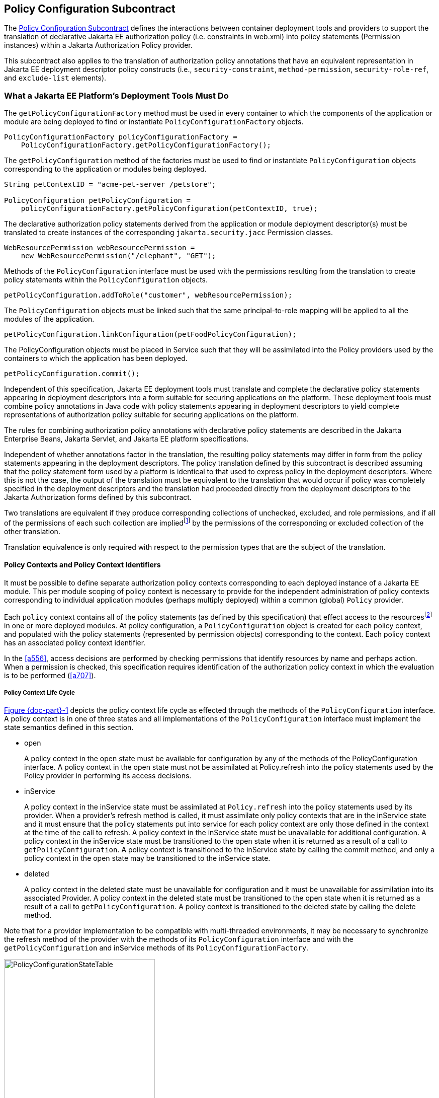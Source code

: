 [[a232]]
== Policy Configuration Subcontract

The <<a232>> defines the interactions between container deployment tools and providers to support the translation 
of declarative Jakarta EE authorization policy (i.e. constraints in web.xml) into policy statements 
(Permission instances) within a Jakarta Authorization Policy provider.

This subcontract also applies to the translation of authorization policy annotations that have an equivalent
representation in Jakarta EE deployment descriptor policy constructs (i.e., `security-constraint`, `method-permission`,
 `security-role-ref`, and `exclude-list` elements).

[[a235]]
=== What a Jakarta EE Platform’s Deployment Tools Must Do

The `getPolicyConfigurationFactory` method must be used in every container to which the components of the application 
or module are being deployed to find or instantiate `PolicyConfigurationFactory` objects.

[source,java]
----
PolicyConfigurationFactory policyConfigurationFactory =
    PolicyConfigurationFactory.getPolicyConfigurationFactory();
----

The `getPolicyConfiguration` method of the factories must be used to find or instantiate `PolicyConfiguration`
objects corresponding to the application or modules being deployed.

[source,java]
----
String petContextID = "acme-pet-server /petstore";

PolicyConfiguration petPolicyConfiguration =
    policyConfigurationFactory.getPolicyConfiguration(petContextID, true);
----

The declarative authorization policy statements derived from the application or module deployment
descriptor(s) must be translated to create instances of the corresponding `jakarta.security.jacc` Permission classes.

[source,java]
----
WebResourcePermission webResourcePermission =
    new WebResourcePermission("/elephant", "GET");
----

Methods of the `PolicyConfiguration` interface must be used with the permissions resulting from the
translation to create policy statements within the `PolicyConfiguration` objects.

[source,java]
----
petPolicyConfiguration.addToRole("customer", webResourcePermission);
----

The `PolicyConfiguration` objects must be linked such that the same principal-to-role mapping will be applied to
all the modules of the application.

[source,java]
----
petPolicyConfiguration.linkConfiguration(petFoodPolicyConfiguration);
----

The PolicyConfiguration objects must be placed in Service such that they will be assimilated into the Policy
providers used by the containers to which the application has been deployed.

[source,java]
----
petPolicyConfiguration.commit();
----


Independent of this specification, Jakarta EE deployment tools must translate and complete the declarative policy
statements appearing in deployment descriptors into a form suitable for securing applications on the platform. These
deployment tools must combine policy annotations in Java code with policy statements appearing in deployment 
descriptors to yield complete representations of authorization policy suitable for securing
applications on the platform. 

The rules for combining authorization policy annotations with declarative policy statements are described in
the Jakarta Enterprise Beans, Jakarta Servlet, and Jakarta EE platform specifications. 

Independent of whether annotations factor in the translation, the resulting policy statements may differ in form from
the policy statements appearing in the deployment descriptors. The policy translation defined by this
subcontract is described assuming that the policy statement form used by a platform is identical to that used to express
policy in the deployment descriptors. Where this is not the case, the output of the translation must be equivalent to the
translation that would occur if policy was completely specified in the deployment descriptors and the translation
had proceeded directly from the deployment descriptors to the Jakarta Authorization forms defined by this subcontract. 

Two translations are equivalent if they produce corresponding collections of unchecked, excluded, and role permissions, 
and if all of the permissions of each such collection are impliedfootnote:[For some permission types, such as 
the `EJBMethodPermission`, it will generally not be possible to use the implies method of the `PermissionCollection` to 
compute collection equivalence (because the implies method is unable to determine when a collection contains all the 
permissions implied by a wild carded form of the permission).] by the permissions of the corresponding or excluded collection
of the other translation.

Translation equivalence is only required with respect to the permission types that are the subject of the translation.

[[a253]]
==== Policy Contexts and Policy Context Identifiers

It must be possible to define separate authorization policy contexts corresponding to each deployed instance of
a Jakarta EE module. This per module scoping of policy context is necessary to provide for the independent 
administration of policy contexts corresponding to individual application modules (perhaps multiply
deployed) within a common (global) `Policy` provider.

Each `policy` context contains all of the policy statements (as defined by this specification) that effect access
to the resourcesfootnote:[An exception to this rule is described in <<a512>>.] in one or more deployed modules.
At policy configuration, a `PolicyConfiguration` object is created for each policy context, and populated with the policy
statements (represented by permission objects) corresponding to the context. Each policy context has an associated policy context identifier.

In the <<a556>>, access decisions are performed by checking permissions that identify resources by name and
perhaps action. When a permission is checked, this specification requires identification of the authorization
policy context in which the evaluation is to be performed (<<a707>>).

[[a257]]
===== Policy Context Life Cycle

<<a268>> depicts the policy context life cycle as effected through the methods of the `PolicyConfiguration` interface. A
policy context is in one of three states and all implementations of the `PolicyConfiguration` interface must implement the 
state semantics defined in this section.

*  open
+
A policy context in the open state must be
available for configuration by any of the methods of the
PolicyConfiguration interface. A policy context in the open state must
not be assimilated at Policy.refresh into the policy statements used by
the Policy provider in performing its access decisions.

* inService
+
A policy context in the inService state must
be assimilated at `Policy.refresh` into the policy statements used by its
provider. When a provider's refresh method is called, it must assimilate
only policy contexts that are in the inService state and it must ensure
that the policy statements put into service for each policy context are
only those defined in the context at the time of the call to refresh. A
policy context in the inService state must be unavailable for additional
configuration. A policy context in the inService state must be
transitioned to the open state when it is returned as a result of a call
to `getPolicyConfiguration`. A policy context is transitioned to the
inService state by calling the commit method, and only a policy context
in the open state may be transitioned to the inService state.

* deleted
+
A policy context in the deleted state must be
unavailable for configuration and it must be unavailable for
assimilation into its associated Provider. A policy context in the
deleted state must be transitioned to the open state when it is returned
as a result of a call to `getPolicyConfiguration`. A policy context is
transitioned to the deleted state by calling the delete method.

Note that for a provider implementation to be compatible with multi-threaded environments, it may be necessary to
synchronize the refresh method of the provider with the methods of its `PolicyConfiguration` interface and with the
 `getPolicyConfiguration` and inService methods of its `PolicyConfigurationFactory`.

[[a268]]
image::PolicyConfigurationStateTable.png[caption="Figure {doc-part}-{counter:figure} ", reftext="Figure {doc-part}-{figure}", title="PolicyConfiguration State Table", align="center",width=300]


[[a269]]
===== Linking Policy Contexts

In the Jakarta EE security model, principal-to-role mappings have application scope; that is, the same
principal-to-role mappings must apply in the access decisions applied at all of the modules (that may represent
separate policy contexts) that comprise an application. Same application policy contexts must be associated by 
calling the `PolicyConfiguration.linkConfiguration` method. This method must create a transitive and symmetric 
relationship within the provider and between this `PolicyConfiguration` and the argument `PolicyConfiguration` , such 
that they and all `PolicyConfiguration` objects otherwise linked to either of them share the same principal-to-role 
mappings. The semantics of the association must preserve the invariant that at most one principal-to-role mapping may
apply to any `PolicyConfiguration` .

[[a271]]
==== Servlet Policy Context Identifiers

Servlet requests may be directed to a logical
host using various physical or virtual host names or addresses, and an
application server may be composed of multiple logical hosts. A virtual
application server may be realized as a cluster of physical application
servers, each hosting some subset of the logical hosts of the virtual
application server. This specification uses the term hostname to refer
to the name of a logical host that processes Servlet requests. A servlet
container is responsible for mapping the target name or address
information of an HTTP request to the appropriate hostname.

To satisfy this specification, an application
server must establish servlet policy context identifiers sufficient to
differentiate all instances of a web application deployed on the logical
host or on any other logical host that may share the same policy
statement repository. One way to satisfy this requirement is to compose
policy context identifiers by concatenating the hostname with the
context path (as defined in the Servlet specification) identifying the
web application at the host.

When an application is composed of multiple
web modules, a separate policy context must be defined per module. This
is necessary to ensure that url-pattern based and servlet name based
policy statements configured for one module do not interfere with those
configured for another.

The policy contexts assigned
to web applications and web modules must be distinct from those to which
any Jakarta Enterprise Beansfootnote:[See <<a512>> for further clarification.] 
components are assigned.

[[a276]]
==== Translating Servlet Deployment Descriptors

A reference to a `PolicyConfiguration` object
must be obtained by calling the `getPolicyConfiguration` method on the
`PolicyConfigurationFactory` implementation class of the provider
configured into the container. The policy context identifier used in the
call to the `getPolicyConfiguration` method must be a `String` composed
as described in <<a271>>. The `security-constraint` and `security-role-ref` elements
in the deployment descriptor must be translated into permissions and
added to the `PolicyConfiguration` object as defined in the following
sections. Before the translation is performed, all policy statements
must have been removedfootnote:[This can be achieved by passing true as the second parameter in the call to
`getPolicyConfiguration`, or by calling delete on the `PolicyConfiguration` before calling `getPolicyConfiguration` to transition it to the open state.] 
from the policy context
associated with the returned `PolicyConfiguration`.

[[a278]]
===== Programmatic Servlet Registrations

Jakarta Servlet containers support the
programmatic registration and security configuration of servlets. 
The servlet policy
translation defined by this subcontract is described assuming that all
such programmatic registration and security configuration has completed
(for the servlet module corresponding to the policy context) before the
translation is performed and that the resulting security related
configuration has been represented in its equivalent form within the
deployment descriptors on which the translation is performed. Where this
is not the case, the result of the translation must be equivalent, as
described previously, to the translation that would occur if it was the
case. The mapping to equivalent deployment descriptor representation of
security related configuration corresponding to programmatically
registered servlets is defined in the Jakarta Servlet specification.

If the results of a prior translation are
invalidated by subsequent programmatic registration and security
configuration (as might occur if an initial translation is performed
before the programmatic effects), the translation must be repeated.
Before the translation is repeated, a reference must be obtained to the
`PolicyConfiguration` object in the open state, and its policy
statements must be removed. If the PolicyConfiguration has already been
linked to other committed policy contexts, then it may be necessary or
preferable (in order to satisfy the linking requirements defined in
<<a527>>)
to obtain the reference and remove the policy statements while
preserving the linkages established for the context by the prior
translation. Policy statements may be removed while preserving linkages
by calling the `removeUncheckedPolicy`, `removeExcludedPolicy`, and
`removeRole` methods on the open `PolicyConfiguration` object.

[[a281]]
===== Translating security-constraint Elements

The paragraphs of this section describe the
translation of security-constraints into `WebResourcePermission` and
`WebUserDataPermission` objects constructed using qualified URL pattern
names. In the exceptional case, as defined in
<<a288>>, where a
pattern is made irrelevant by a qualifying pattern, the permission
instantiations that would result from the translation of the pattern, as
described below, must not be performed. Otherwise, the translation of
URL patterns in security constraints must yield an equivalent
translation to the translation that would result from following the
instructions in the remainder of this section.

A `WebResourcePermission` and a
`WebUserDataPermissionfootnote:[The WebUserDataPermission objects allow a container to determine when to reject a request before redirection if it would ultimately be rejected as the result of an excluding auth-constraint]` object must be added to the
excluded policy statements for each distinct `url-pattern` occurring
in the `security-constraint` elements that contain an
`auth-constraint` naming no roles (i.e an excluding `auth-constraint`). 
The permissions must be constructed using the qualified (as defined
in <<#a288>>)
pattern as their name and with actions obtained by combining (as defined
in <<a302>>) the
collections containing the pattern and occurring in a constraint with an
excluding `auth-constraint`. The constructed permissions must be
added to the excluded policy statements by calling the
`addToExcludedPolicy` method on the `PolicyConfiguration` object.

A `WebResourcePermission` must be added to
the corresponding role for each distinct combination in the
cross-product of` `url-pattern` and `role-name` occurring in the
`security-constraint` elements that contain an `auth-constraint`
naming roles. If the “any authenticated user” role-name, pass:[“**”], occurs
in an auth-constraint, a `WebResourcePermission` must also be added to the
pass:[“**”] role. When an` `auth-constraint` names the reserved `role-name`
, pass:["*"], all of the patterns in the containing` `security-constraint`
must be combined with all of the roles defined in the web application;
which must not include the role pass:[“**”] unless the application has defined
an application role named pass:[“**”]. Each `WebResourcePermission` object must
be constructed using the qualified pattern as its name and with actions
defined by combining (as defined in <<a302>>) the collections containing the pattern and
occurring in a constraint that names (or implies via pass:["*"]) the role to
which the permission is being added. The resulting permissions must be
added to the corresponding roles by calling the `addToRole` method on
the `PolicyConfiguration` object.

A WebResourcePermission must be added to
the unchecked policy statements for each distinct `url-pattern`
occurring in the `security-constraint` elements that do not contain
an `auth-constraint`. Each `WebResourcePermission` object must be
constructed using the qualified pattern as its name and with actions
defined by combining (as defined in <<a302>>) the collections containing the pattern and
occurring in a `security-constraint` without an `auth-constraint`.
The resulting permissions must be added to the unchecked policy
statements by calling the `addToUncheckedPolicy` method on the
`PolicyConfiguration` object.

A `WebUserDataPermission` must be added to
the unchecked policy statements for each distinct combination of
`url-pattern` and acceptable connection type resulting from the
processing of the `security-constraint` elements that do not contain
an excluding `auth-constraint`. The mapping of `security-constraint` to
acceptable connection type must be as defined in
<<a330>>. Each `WebUserDataPermission` object must be constructed
using the qualified pattern as its name and with actions defined by
appendingfootnote:[The value null should be used as the actions value in the construction of a `WebUserDataPermission` when both the HTTP method specification, and the representation of the acceptable connection type may be represented by null. If only one of the action components may be represented by null the other should be used as the actions value.] a representation of the acceptable
connection type to the HTTP method specification obtained by combining
(as defined in <<a302>>)
the collections containing the pattern and occurring in a
`security-constraint` that maps to the connection type and that does
not contain an excluding `auth-constraint`. The resulting permissions
must be added to the unchecked policy statements by calling the
`addToUncheckedPolicy` method on the `PolicyConfiguration` object.

A `WebResourcePermission` and a `WebUserDataPermission` must be obtained for each 
`url-pattern` in the deployment descriptor and the default pattern, "/", that is
not combined by the` `web-resource-collection` elements of the deployment descriptor
with every possible HTTP method valuefootnote:[The set of all possible HTTP methods is non-enumerable and contains the traditional HTTP methods (i.e., DELETE, GET, HEAD, OPTIONS, POST, PUT, TRACE) and any method conforming to the “extension-method” syntax defined in IETF RFC 2616 “Hypertext Transfer Protocol -- HTTP/1.1”. A null or the emptyString HTTP method specification is used to this set.]. 
The permission objects must be constructed using the qualified pattern as
their name and with actions represented by an HTTP method specification
that identifies all of the HTTP methods that do not occur in combination
with the pattern. The form of the HTTP method specification used in the
permission construction depends on the representation of the methods
that occurred in combination with the pattern. If the methods that
occurred are represented by an `HttpMethodExceptionList` as defined in
<<a318>>), the
permissions must be constructed using an HTTPMethodList naming all of
the HTTP methods named in the exception list. Conversely, if the methods
that occurred are represented by an `HTTPMethodList`, the permissions must
be constructed using an `HTTPMethodExceptionList` naming all of the HTTP
methods that occurred with the pattern. If a deny uncovered HTTP methods
semantic is in effect for the web module associated with the
`PolicyContext`, the resulting permissions must be added to the excluded
policy statements by calling the `addToExcludedPolicy` method on the
`PolicyConfiguration` object. Otherwise, the permissions must be added
to the unchecked policy statements by calling the `addToUncheckedPolicy`
method on the `PolicyConfiguration` object.

[[a288, "Qualified URL Pattern Names"]]
*Qualified URL Pattern Names*

The URL pattern qualification described in
this section serves to capture the best-matching semantics of the
Jakarta Servlet constraint model in the qualified names such that the
`WebResourcePermission` and `WebUserDataPermission` objects can be tested
using the standard Java SE permission evaluation logic.

The `WebResourcePermission` and `WebUserDataPermission` objects resulting
from the translation of a Jakarta Servlet deployment descriptor must be constructed with a 
name produced by qualifying the URL pattern. The rules for qualifying a URL pattern
are dependent on the rules for determining if one URL pattern matches
another as defined in <<a347>>, and are described as follows:

* If the pattern is a path prefix pattern, it
must be qualified by every path-prefix pattern in the deployment
descriptor matched by and different from the pattern being qualified.
The pattern must also be qualified by every exact pattern appearing in
the deployment descriptor that is matched by the pattern being
qualified.
* If the pattern is an extension pattern, it
must be qualified by every path-prefix pattern appearing in the
deployment descriptor and every exact pattern in the deployment
descriptor that is matched by the pattern being qualified.
* If the pattern is the default pattern, "/",
it must be qualified by every other pattern except the default pattern
appearing in the deployment descriptor.
* If the pattern is an exact pattern, its
qualified form must not contain any qualifying patterns.

URL patterns are qualified by appending to
their `String` representation, a colon separated representation of the
list of patterns that qualify the pattern. Duplicates must not be
included in the list of qualifying patterns, and any qualifying pattern
matched by another qualifying pattern mayfootnote:[Qualifying patterns implied by another qualifying pattern may be dropped because the use of the reduced list to qualify a pattern will yield a `URLPatternSpec` “equal” to the `URLPatternSpec` produced by qualifying the pattern with the full list (for example, pass:[/a/*:/ a/b:/a/b/*:/a/b/c/*] is equal to pass:[/a/*:/a/b/*)]] 
be
dropped from the list.

```
QualifyingPatternList ::=
    empty string | colon QualifyingPattern |
    QualifyingPatternList colon QualifyingPattern

QualifiedPattern ::= Pattern QualifyingPatternList
```


All colon characters occurring within Pattern
and QualifyingPattern elements must be transformed to escaped
encodingfootnote:[See <<a839>> for details.] prior to inclusion of the corresponding
element in the QualifiedPattern.

Any pattern, qualified by a pattern that
matches it, is overridden and made irrelevant (in the translation) by
the qualifying pattern. Specifically, all extension patterns and the
default pattern are made irrelevant by the presence of the path prefix
pattern pass:["/*"] in a deployment descriptor. Patterns qualified by the pass:["/*"]
pattern violate the URLPatternSpec constraints of `WebResourcePermission`
and `WebUserDataPermission` names and must be rejected by the
corresponding permission constructors.

[[a302, "Combining HTTP Methods"]]
*Combining HTTP Methods*

The section defines the rules for combining
HTTP method names occurring in `web-resource-collection` elements that
apply to a common `url-pattern`. The rules are commutative and
associative and are as follows:

* Lists of `http-method` elements combine to
yield a list of `http-method` elements containing the union (without
duplicates) of the `http-method` elements that occur in the individual
lists.
* Lists of `http-method-omission` elements
combine to yield a list containing only the `http-method-omission`
elements that occur in all of the individual lists (i.e., the
intersection).
* A list of `http-method-omission` elements
combines with a list of `http-method` elements to yield the list of
`http-method-omission` elements minus any elements whose method name
occurs in the `http-method` list.
* An empty list (of `http-method` and
`http-method-omission` elements) represents the set of all possible HTTP
methods, including when it results from combination according to the
rules described in this section. An empty list combines with any other
list to yield the empty list.

When these combining rules are applied to a
list of collections, the result is always either an empty list, a
non-empty list of `http-method` elements, or a non-empty list of
`http-method-omission` elements. When the result is an empty list, the
corresponding actions value is the null (or the empty string) value.
When the result is a non-empty list of `http-method` elements the
corresponding actions value is a comma separated list of the HTTP method
names occurring in the `http-method` elements of the list. When the
result is a non-empty list of `http-method-omission` elements the
corresponding actions value is an HTTP method exception list (as defined
in <<a318>>)
containing the HTTP method names occurring in the `http-method-omission`
elements of the list. The following table contains the three alternative
combination results and their corresponding actions values.


[caption="Table {doc-part}-{counter:table-number} ", title="HTTP Method Combination to Actions Correspondence"]
[.center, width=75%]
[%header,cols="40%^,60%^"] 
|===
^| Combination Result ^| Actions Value
^a| [.small]#+++<font size=".8em">empty list</font>+++# 
^a| [.small]#+++<font size=".8em">null or empty string</font>+++#

^a| [.small]#+++<font size=".8em">list of http-method elements</font>+++# 
^a| [.small]#+++<font size=".8em">HttpMethodList (e.g., “GET,POST”)</font>+++#

^a| [.small]#+++<font size=".8em">list of http-method-omission elements</font>+++# 
^a| [.small]#+++<font size=".8em">HttpMethodExceptionList (e.g.,”!PUT,DELETE”)</font>+++#
|===

[[a318, "HTTP Method Exception List"]]
*HTTP Method Exception List*

An HTTP method exception list is used to
represent, by set difference, a non-enumerable subset of the set of all
possible HTTP methods. An exception list represents the subset of the
complete set of HTTP methods formed by subtracting the methods named in
the exception list from the complete set.

An exception list is distinguished by its
first character, which must be the exclamation point (i.e., “!”)
character. A comma separated list of one or more HTTP method names must
follow the exclamation point. The syntax of an HTTP method list is
formally defined as follows:

```
ExtensionMethod ::= any token as defined by IETF RFC 2616
    (i.e., 1*[any CHAR except CTLS or separators as defined in RFC 2616])

HTTPMethod ::= “GET” | “POST” | “PUT” | “DELETE” | “HEAD” |
    “OPTIONS” | “TRACE” | ExtensionMethod

HTTPMethodList ::= HTTPMethod | HTTPMethodList comma HTTPMethod

HTTPMethodExceptionList ::= exclaimationPoint HTTPMethodList
```

[[a330, "Mapping Transport Guarantee to Connection Type"]]
*Mapping Transport Guarantee to Connection Type*

A `transport-guarantee` (in a
`user-data-constraint` ) of NONE, or a `security-constraint` without a
`user-data-constraint` , indicates that the associated URL patterns and
HTTP methods may be accessed over any (including an unprotected)
transport. A `transport-guarantee` of INTEGRAL indicates that acceptable
connections are those deemed by the container to be integrity protected.
A `transport-guarantee` of CONFIDENTIAL indicates that acceptable
connections are those deemed by the container to be protected for
confidentiality.

[[a332]]
[caption="Table {doc-part}-{counter:table-number} ", title="transport-guarantee to Acceptable Connection Mapping"]
[.center, width=75%]
[%header,cols="40%^,60%^"] 
|===
^| transport-guarantee in constraint ^| connection type String value
^a| [.small]#+++<font size=".8em">INTEGRAL</font>+++# 
^a| [.small]#+++<font size=".8em">":INTEGRAL"</font>+++#

^a| [.small]#+++<font size=".8em">CONFIDENTIAL</font>+++# 
^a| [.small]#+++<font size=".8em">":CONFIDENTIAL"</font>+++#

^a| [.small]#+++<font size=".8em">NONE (including no user-data-constraint)</font>+++# 
^a| [.small]#+++<font size=".8em">null</font>+++#
|===

[[a343]]
===== Translating Servlet security-role-ref Elements

For each `security-role-ref` appearing in the deployment descriptor a 
corresponding `WebRoleRefPermission` must be added to the corresponding role. 
The name of the `WebRoleRefPermission` must be the `servlet-name` in whose 
context the `security-role-ref` is defined. The actions of the 
`WebRoleRefPermission` must be the value of the
`role-name` (that is the reference), appearing in the
`security-role-ref`. The deployment tools must call the `addToRole`
method on the `PolicyConfiguration` object to add the
`WebRoleRefPermission` object resulting from the translation to the `role`
identified in the `role-link` appearing in the `security-role-ref`.

Additional `WebRoleRefPermission` objects must
be added to the `PolicyConfiguration` as follows. For each servlet element
in the deployment descriptor a `WebRoleRefPermission` must be added to
each `security-role` of the application whose name does not appear as
the `role-name` in a `security-role-ref` within the servlet element. If
the “any authenticated user” `role-name`, pass:[“**”], does not appear in a
`security-role-ref` within the servlet, a `WebRoleRefPermission` must also
be added for it. The name of each such `WebRoleRefPermission` must be the
`servlet-name` of the corresponding servlet element. The actions (that is,
reference) of each such `WebRoleRefPermission` must be the corresponding
(non-appearing) `role-name`. The resulting permissions must be added to
the corresponding roles by calling the `addToRole` method on the
`PolicyConfiguration` object.

For each `security-role` defined in the
deployment descriptor and the “any authenticated user” role, pass:[“**”], an
additional `WebRoleRefPermission` mustfootnote:[These additional `WebRoleRefPermission` objects support the use of `isUserInRole` from unmapped (to a Servlet) JSP components.]
be added to
the corresponding role by calling the `addToRole` method on the
`PolicyConfiguration` object. The name of all such permissions must be the
empty string, and the actions of each such permission must be the
`role-name` of the corresponding role.

[[a347]]
===== Servlet URL-Pattern Matching Rules

This URL pattern matches another pattern if
they are related, by case sensitive comparison, as follows:

* their pattern values are String equivalent, or
* this pattern is the path-prefix pattern pass:["/*"], or
* this pattern is a path-prefix pattern (that is, it starts with "/" and ends with pass:["/*"]) and the other pattern starts
with the substring of this pattern, minus its last 2 characters, and the next character of the other pattern, if there is one, is "/", or
* this pattern is an extension pattern (that is, it starts with pass:["*."]) and the other pattern ends with this pattern, or
* this pattern is the special default pattern, "/", which matches all other patterns.

[[a3322]]
[caption="Table {doc-part}-{counter:table-number} ", title="url-pattern Types by Example"]
[.center, width=65%]
[%header,cols="30%^,70%^"] 
|===
^| pattern type ^| example
^a| [.small]#+++<font size=".8em">exact</font>+++# 
^a| [.small]#+++<font size=".8em">/acme/widget/hammer</font>+++#

^a| [.small]#+++<font size=".8em">path prefix</font>+++# 
^a| [.small]#+++<font size=".8em">/acme/widget/*</font>+++#

^a| [.small]#+++<font size=".8em">extension</font>+++# 
^a| [.small]#+++<font size=".8em">*.html</font>+++# 

^a| [.small]#+++<font size=".8em">default</font>+++#
^a| [.small]#+++<font size=".8em">/</font>+++#
|===

[[a354]]
===== Example

This example demonstrates the `WebResourcePermission` and 
`WebUserDataPermission` objects that would
result from the translation of a deployment descriptor that contained
the following `security-constraint` elements.

[source,xml]
----
<!--
    The following security-constraint excludes access to the patterns and method 
    combinations defined by the two contained web-resource-collections. 
    
    The first collection excludes access
    by all methods except GET and POST, while the second collection excludes
    access by all HTTP methods.
-->
<security-constraint>
    <web-resource-collection>
        <web-resource-name>sc1.c1</web-resource-name>
            <url-pattern>/a/*</url-pattern>
            <url-pattern>/b/*</url-pattern>
            <url-pattern>/a</url-pattern>
            <url-pattern>/b</url-pattern>
            <http-method-omission>GET</http-method-omission>
            <http-method-omission>POST</http-method-omission>
    </web-resource-collection>

    <web-resource-collection>
        <web-resource-name>sc1.c2</web-resource-name>
        <url-pattern>*.asp</url-pattern>
    </web-resource-collection>

    <auth-constraint/>
</security-constraint>

<!--
    The following security-constraint restricts access to the patterns and method 
    combinations defined by the two contained web-resource-collections to callers 
    in role R1 who connect using a confidential transport.
-->
<security-constraint>
    <web-resource-collection>
        <web-resource-name>sc2.c1</web-resource-name>
        <url-pattern>/a/*</url-pattern>
        <url-pattern>/b/*</url-pattern>
        <http-method>GET</http-method>
    </web-resource-collection>
    
    <web-resource-collection>
        <web-resource-name>sc2.c2</web-resource-name>
        <url-pattern>/b/*</url-pattern>
        <http-method>POST</http-method>
    </web-resource-collection>

    <auth-constraint>
        <role-name>R1</role-name>
    </auth-constraint>

    <user-data-constraint>
        <transport-guarantee>CONFIDENTIAL</transport-guarantee>
    </user-data-constraint>

</security-constraint>
----


<<a399>> contains the qualified URL pattern names
that would result from the translation of the `security-constraint`
elements (including the qualified form of the default pattern). The
second column of <<a399>> contains the canonical form of the qualified names.
The values in the second column have been derived from the values in the
first column by removing qualifying patterns matched by other qualifying
patterns.

[[a399]]
[caption="Table {doc-part}-{counter:table-number} ", title="Qualified URL Pattern Names from Example"]
[.center, width=65%]
[%header,cols="30%^,70%^"] 
|===
^| Qualified URL Pattern Name type ^| Canonical Form
^a| [.small]#+++<font size=".8em">/a</font>+++# 
^a| [.small]#+++<font size=".8em">"/a</font>+++#

^a| [.small]#+++<font size=".8em">/b</font>+++# 
^a| [.small]#+++<font size=".8em">/b</font>+++#

^a| [.small]#+++<font size=".8em">pass:[/a/*:/a]</font>+++# 
^a| [.small]#+++<font size=".8em">pass:[/a/*:/a]</font>+++# 

^a| [.small]#+++<font size=".8em">pass:[/b/*:/b]</font>+++#
^a| [.small]#+++<font size=".8em">pass:[/b/*:/b]</font>+++#

^a| [.small]#+++<font size=".8em">pass:[/b/*:/b]</font>+++#
^a| [.small]#+++<font size=".8em">pass:[/b/*:/b]</font>+++#

^a| [.small]#+++<font size=".8em">pass:[*.asp:/a/*:/b/*]</font>+++#
^a| [.small]#+++<font size=".8em">pass:[*.asp:/a/*:/b/*]</font>+++#

^a| [.small]#+++<font size=".8em">pass:[/:/a:/b:/a/*:/b/*:*.asp]</font>+++#
^a| [.small]#+++<font size=".8em">pass:[/:/a/*:/b/*:*.asp]</font>+++#

|=== 

<<a416>> represents the
permissions and `PolicyConfiguration` operations that would result from
the translation of the security-constraint elements.The names appearing
in the second column of the table are those found in the first column of
<<a399>>. As noted previously, any equivalent form of the qualified
names, including their canonical forms, could have been used in the
permission constructions.


[[a416]]
[caption="Table {doc-part}-{counter:table-number} ", title="Permissions and PolicyConfiguration Operations from Example"]
[.center, width=75%]
[%header,cols="20%,25%,30%,25%"] 
|===
^| Permission Type ^| Name ^| Actions ^| Policy Configuration Add To
^a| [.small]#+++<font size=".8em">WebResource</font>+++# 
^a| [.small]#+++<font size=".8em">/a/*:/a</font>+++#
^a| [.small]#+++<font size=".8em">!GET,POST</font>+++# 
^a| [.small]#+++<font size=".8em">excluded</font>+++# 

^a| [.small]#+++<font size=".8em">WebUserData</font>+++# 
^a| [.small]#+++<font size=".8em">/a/*:/a</font>+++#
^a| [.small]#+++<font size=".8em">!GET,POST</font>+++# 
^a| [.small]#+++<font size=".8em">excluded</font>+++#

^a| [.small]#+++<font size=".8em">WebResource</font>+++# 
^a| [.small]#+++<font size=".8em">/b/*:/b</font>+++#
^a| [.small]#+++<font size=".8em">!GET,POST</font>+++# 
^a| [.small]#+++<font size=".8em">excluded</font>+++#

^a| [.small]#+++<font size=".8em">WebUserData</font>+++# 
^a| [.small]#+++<font size=".8em">/b/*:/b</font>+++#
^a| [.small]#+++<font size=".8em">!GET,POST</font>+++# 
^a| [.small]#+++<font size=".8em">excluded</font>+++#

^a| [.small]#+++<font size=".8em">WebResource</font>+++# 
^a| [.small]#+++<font size=".8em">/a</font>+++#
^a| [.small]#+++<font size=".8em">!GET,POST</font>+++# 
^a| [.small]#+++<font size=".8em">excluded</font>+++#

^a| [.small]#+++<font size=".8em">WebUserData</font>+++# 
^a| [.small]#+++<font size=".8em">/a</font>+++#
^a| [.small]#+++<font size=".8em">!GET,POST</font>+++# 
^a| [.small]#+++<font size=".8em">excluded</font>+++# 

^a| [.small]#+++<font size=".8em">WebResource</font>+++# 
^a| [.small]#+++<font size=".8em">/b</font>+++#
^a| [.small]#+++<font size=".8em">!GET,POST</font>+++# 
^a| [.small]#+++<font size=".8em">excluded</font>+++#

^a| [.small]#+++<font size=".8em">WebUserData</font>+++# 
^a| [.small]#+++<font size=".8em">/b</font>+++#
^a| [.small]#+++<font size=".8em">!GET,POST</font>+++# 
^a| [.small]#+++<font size=".8em">excluded</font>+++#

^a| [.small]#+++<font size=".8em">WebResource</font>+++# 
^a| [.small]#+++<font size=".8em">*.asp:/a/*:/b/*</font>+++#
^a| null
^a| [.small]#+++<font size=".8em">excluded</font>+++#

^a| [.small]#+++<font size=".8em">WebUserData</font>+++# 
^a| [.small]#+++<font size=".8em">*.asp:/a/*:/b/*</font>+++#
^a| [.small]#+++<font size=".8em">null</font>+++# 
^a| [.small]#+++<font size=".8em">excluded</font>+++#

^a| [.small]#+++<font size=".8em">WebResource</font>+++# 
^a| [.small]#+++<font size=".8em">/a/*:/a</font>+++#
^a| [.small]#+++<font size=".8em">GET</font>+++# 
^a| [.small]#+++<font size=".8em">role(R1)</font>+++# 

^a| [.small]#+++<font size=".8em">WebResource</font>+++# 
^a| [.small]#+++<font size=".8em">/b/*:/b</font>+++#
^a| [.small]#+++<font size=".8em">GET,POST</font>+++# 
^a| [.small]#+++<font size=".8em">role(R1)</font>+++#

^a| [.small]#+++<font size=".8em">WebUserData</font>+++# 
^a| [.small]#+++<font size=".8em">/a/*:/a</font>+++#
^a| [.small]#+++<font size=".8em">GET:CONFIDENTIAL</font>+++# 
^a| [.small]#+++<font size=".8em">unchecked</font>+++#

^a| [.small]#+++<font size=".8em">WebUserData</font>+++# 
^a| [.small]#+++<font size=".8em">/b/*:/b</font>+++#
^a| [.small]#+++<font size=".8em">GET,POST:CONFIDENTIAL</font>+++# 
^a| [.small]#+++<font size=".8em">unchecked</font>+++#

^a| [.small]#+++<font size=".8em">WebResource</font>+++# 
^a| [.small]#+++<font size=".8em">/a/*:/a</font>+++#
^a| [.small]#+++<font size=".8em">POST</font>+++# 
^a| [.small]#+++<font size=".8em">unchecked</font>+++#

^a| [.small]#+++<font size=".8em">WebUserData</font>+++# 
^a| [.small]#+++<font size=".8em">/a/*:/a</font>+++#
^a| [.small]#+++<font size=".8em">POST</font>+++# 
^a| [.small]#+++<font size=".8em">unchecked</font>+++# 

^a| [.small]#+++<font size=".8em">WebResource</font>+++# 
^a| [.small]#+++<font size=".8em">/a</font>+++#
^a| [.small]#+++<font size=".8em">GET,POST</font>+++# 
^a| [.small]#+++<font size=".8em">unchecked</font>+++#

^a| [.small]#+++<font size=".8em">WebUserData</font>+++# 
^a| [.small]#+++<font size=".8em">/a</font>+++#
^a| [.small]#+++<font size=".8em">GET,POST</font>+++# 
^a| [.small]#+++<font size=".8em">unchecked</font>+++#

^a| [.small]#+++<font size=".8em">WebResource</font>+++# 
^a| [.small]#+++<font size=".8em">/b</font>+++#
^a| [.small]#+++<font size=".8em">GET,POST</font>+++# 
^a| [.small]#+++<font size=".8em">unchecked</font>+++#

^a| [.small]#+++<font size=".8em">WebUserData</font>+++# 
^a| [.small]#+++<font size=".8em">/b</font>+++#
^a| [.small]#+++<font size=".8em">GET,POST</font>+++# 
^a| [.small]#+++<font size=".8em">unchecked</font>+++#

^a| [.small]#+++<font size=".8em">WebResource</font>+++# 
^a| [.small]#+++<font size=".8em">/:/a:/b:/a/*:/b/*:*.asp</font>+++#
^a| [.small]#+++<font size=".8em">null</font>+++# 
^a| [.small]#+++<font size=".8em">unchecked</font>+++# 

^a| [.small]#+++<font size=".8em">WebUserData</font>+++# 
^a| [.small]#+++<font size=".8em">/:/a:/b:/a/*:/b/*:*.asp</font>+++#
^a| [.small]#+++<font size=".8em">null</font>+++# 
^a| [.small]#+++<font size=".8em">unchecked</font>+++#

|=== 

Regarding the `null` in the third column of <<a416>>; the canonical form for the set of all HTTP Methods (including all extension methods) is null.

[[a512]]
==== Jakarta Enterprise Beans Policy Context Identifiers

To satisfy this specification, an application
server must establish Jakarta Enterprise Beans policy context identifiers sufficient to
differentiate all instances of the deployment of an Jakarta Enterprise Beans jar on the
application server, or on any other application server with which the
server may share the same policy statement repository.

When an application is composed of multiple
Jakarta Enterprise Beans jars, no two jars that share at least one `ejb-name` value in common
may share the same policy context identifiers.

In cases where Jakarta Enterprise Beans may be packaged in war
files, the application server must assign the Jakarta Enterprise Beans to a policy context
distinct from that to which any web components are assigned.

[[a516]]
==== Translating Jakarta Enterprise Beans Deployment Descriptors

A reference to a `PolicyConfiguration` object
must be obtained by calling the `getPolicyConfiguration` method on the
`PolicyConfigurationFactory` implementation class of the provider
configured into the container. The policy context identifier used in the
call to `getPolicyConfiguration` must be a `String` that satisfies the
requirements described in <<a512>>. The `method-permission`, `exclude-list,` and
`security-role-ref` elements appearing in the deployment descriptor must
be translated into permissions and added to the `PolicyConfiguration`
object to yield an equivalent translation as that defined in the
following sections and such that every Jakarta Enterprise Beans method for which the
container performs pre-dispatch access decisions is implied by at least
one permission resulting from the translation. Before the translation is
performed, all policy statements must have been
removedfootnote:[This can be achieved by passing `true` as the second parameter in the call to `getPolicyConfiguration`, or by calling `delete` on the `PolicyConfiguration` before calling `getPolicyConfiguration` to transition it to the open state.] from the policy context associated with
the returned `PolicyConfiguration`.

[[a518]]
===== Translating Jakarta Enterprise Beans method-permission Elements

For each `method` element of each
`method-permission` element, an `EJBMethodPermission` object translated from
the `method` element must be added to the policy statements of the
`PolicyConfiguration` object. The name of each such `EJBMethodPermission`
object must be the `ejb-name` from the corresponding `method` element, and
the actions must be established by translating the `method` element into
a method specification according to the methodSpec syntax defined in the
documentation of the `EJBMethodPermission` class. The actions translation
must preserve the degree of specificity with respect to `method-name`,
`method-intf`, and `method-params` inherent in the method element.

If the `method-permission` element contains
the `unchecked` element, then the deployment tools must call the
`addToUncheckedPolicy` method to add the permissions resulting from the
translation to the `PolicyConfiguration` object. Alternatively, if the
`method-permission` element contains one or more `role-name` elements,
then the deployment tools must call the `addToRole` method to add the
permissions resulting from the translation to the corresponding roles of
the `PolicyConfiguration` object. These `addToRole` calls must be made for
any `role-name` used in the `method-permision` which may include the
role-name pass:[“**”]; which, by default, is mapped to any authenticated user.

[[a521]]
===== Translating the Jakarta Enterprise Beans exclude-list

An `EJBMethodPermission` object must be created
for each `method` element occurring in the `exclude-list` element of the
deployment descriptor. The name and actions of each `EJBMethodPermission`
must be established as described in <<a518>>

The deployment tools must use the
`addToExcludedPolicy` method to add the `EJBMethodPermission` objects
resulting from the translation of the `exclude-list` to the excluded
policy statements of the `PolicyConfiguration` object.

[[a524]]
===== Translating Jakarta Enterprise Beans security-role-ref Elements

For each `security-role-ref` element
appearing in the deployment descriptor, a corresponding
`EJBRoleRefPermission` must be created. The value of the `ejb-name` element
within the element containing the `security-role-ref` element must be used
as the name of the `EJBRoleRefPermission`. The actions used to construct
the permission must be the value of the `role-name` (that is the
reference), appearing in the `security-role-ref`. The deployment tools
must call the `addToRole` method on the `PolicyConfiguration` object to
add a policy statement corresponding to the `EJBRoleRefPermission` to the
role identified in the `role-link` appearing in the `security-role-ref`.

Additional `EJBRoleRefPermission` objects must
be added to the `PolicyConfiguration` as follows. For each element in the
deployment descriptor for which the Jakarta Enterprise Beans descriptor schema
supportsfootnote:[Jakarta Enterprise Beans supports inclusion of `security-role-ref` elements in entity and session elements. Future versions could support inclusion in `message-driven`.] inclusion of `security-role-ref` elements,
an EJBRoleRefPermission must be added to each `security-role` of the
application whose name does not appear as the `role-name` in a
`security-role-ref` within the element. If the “any authenticated user”
`role-name` , pass:[“**”], does not appear in a `security-role-ref` within the
element, a `EJBRoleRefPermission` must also be added for it. The name of
each such `EJBRoleRefPermission` must be the value of the `ejb-name` element
within the element in which the `security-role-ref` elements could
otherwise occur. The actions (that is, reference) of each such
`EJBRoleRefPermission` must be the corresponding (non-appearing)
`role-name` . The resulting permissions must be
addedfootnote:[For example, if an application declares roles {R1, R2, R3} and defines a session Jakarta Enterprise Bean
named “shoppingCart” that contains one `security-role-ref` element with `role-name` R1, then an additional `EJBRoleRefPermission` must be added to each of the roles R2 and R3. The name of both permissions must be “shoppingCart”, and the actions value of the permission added to role R2 must be “R2”, and the actions value of the permission added to role R3 must be “R3”.]
to the corresponding roles by calling the
`addToRole` method on the `PolicyConfiguration` object.

[[a527]]
==== Deploying an Application or Module

The application server’s deployment tools
must translate the declarative authorization policy appearing in the
application or module deployment descriptor(s) into policy statements
within the `Policy` providers used by the containers to which the
components of the application or module are being deployed. In Jakarta Servlet
containers, the policy statements resulting from the deployment and
initialization of a web module, must represent the effects of any
programmatic registration and security configuration of servlets that
occurred during the initialization of the module.

When a module is deployed, its policy context
must be linked to all the other policy contexts with which it must share
the same principal-to-role mapping. When an application is deployed,
every policy context of the application must be linked to every other
policy context of the application with which it shares a common Policy
provider. `Policy` contexts are linkedfootnote:[Policy context linking is transitive and symmetric, and this specification should not be interpreted as requiring that linkConfiguration be called on every combination of policy contexts that must share the same principal-to-role mapping, or that all contexts must be linked before any can be committed.] 
by calling the linkConfiguration method on the `PolicyConfiguration` objects of the
provider.

After the translation and linking has
occurred (note that they may occur in either order) for a policy
context, the `commit` method must be called on the corresponding
`PolicyConfiguration` object to place it in service such that its policy
statements will be assimilated by the corresponding `Policy` providers.
These three operations, translate, link and commit, must be performed
for all of the policy contexts of the application.

Once the translation, linking, and committing
has occurred, a call must be made to `Policy.refresh` on the Policy
provider used by each of the containers to which the application or
module is being deployed. The calls to `Policy.refresh` must occur
before the containers will accept requests for the deployed resources.
If a module corresponding to a policy context may have inter-module,
initialization-time, dependencies that must be satisfied before the
translation of the policy context of the dependent module can be
completedfootnote:[Such as having a Jakarta Servlet `ServletContextListener` configured that could programmatically register a servlet and configure its security constraints and that could also perform a local invocation of a Jakarta Enterprise Bean in another module of the application.], 
the `commit` of the depended upon
modules must occur before the initialization of the dependent module,
and the calls to `Policy.refresh` described above must additionally
occur after the processing of the depended upon modules and before the
initialization of the dependent module.

The policy context identifiers corresponding
to the deployed application or module must be recorded in the
application server so that they can be used by containers to establish
the policy context as required by <<a707>> of the <<a556>>, and such that the Deployer
may subsequently remove or modify the corresponding policy contexts as a
result of the undeployment or redeployment of the application.

[[a533]]
==== Undeploying an Application or Module

To ensure that there is not a period during
undeployment when the removal of policy statements on application
components renders what were protected components unprotected, the
application server must stop dispatching requests for the application’s
components before undeploying an application or module.

To undeploy an application or module, the
deployment tools must indicate at all the `Policy` providers to which
policy contexts of the application or module have been deployed that the
policy contexts associated with the application or module that have been
configured in the provider are to be removed from service. A deployment
tool indicates that a policy context is to be removed from service
either by calling `getPolicyConfiguration` with the identifier of the
policy context on the provider’s `PolicyConfigurationFactory` or by
calling delete on the corresponding `PolicyConfiguration` object. If the
`getPolicyConfiguration` method is used, the value `true` should be passed
as the second argument to cause the corresponding policy statements to
be deleted from the context. After the policy contexts are marked for
removal from service, a call must be made to `Policy.refresh` on all of
the `Policy` providers from which at least one module of the application
or module was marked for removal from service.

[[a536]]
==== Deploying to an existing Policy Configuration

Containers are not required to deploy to an
existing policy configuration. Containers that chose to provide this
functionality must satisfy the following requirements.

To associate an application or module with an
existing set of linked policy contexts, the identifiers of the existing
policy contexts must be applied by the relevant containers in fulfilling
their obligations as defined in the <<a556>>. The policy contexts should
be verified for existence, by calling the `inService` method of the
`PolicyConfigurationFactory` of the Policy providers of the relevant
containers. The deployment tools must call `Policy.refresh` on the
Policy provider of each of the relevant containers, and the containers
must not perform pre-dispatch decisions or dispatch requests for the
deployed resources until these calls have completed.

In Jakarta Servlet containers, if any
programmatic registration and security configuration of servlets has
occurred during the initialization of a web module associated with a
pre-exiting policy context, the corresponding `PolicyConfiguration` object
must be opened, its policy statements must be removed, and the policy
translation of the module must be repeated to include the programmatic
effects. The `PolicyConfiguration` object must be committed, and an
additional call to `Policy.refresh` must be made after all such
`PolicyConfiguration` objects are committed.

[[a540]]
==== Redeploying a Module

Containers are not required to implement
redeployment functionality. Containers that chose to provide this
functionality must satisfy the following requirements.

To ensure redeployment does not create a
situation where the removal of policy statements on application
components renders what were protected components unprotected, the
application server must stop dispatching requests for the application’s
components before redeployment begins. The application server must not
resume dispatching requests for the application’s components until after
the calls to `Policy.refresh`, described in <<a527>>,
have completed.

To redeploy a module, the deployment tools
must indicate at all of the Policy providers to which the module is to
be redeployed that the policy context associated with the module is to
be removed from service. If the module is to be redeployed to the same
policy context at a provider, all policy statements and linkages must be
removed from the policy context at the provider. After the policy
contexts have been marked for removal from service and emptied of policy
statements and linkages (as necessary), the deployment tools must
proceed as described in <<a527>>.

[[a544]]
=== What the Provider Must Do

If a provider wants to replace the default `PolicyConfiguration` of a Jakarta Authorization implementation, 
the provider must include an implementation of the `jakarta.security.jacc.PolicyConfigurationFactory` 
class along with a matched implementation of a class that implements the `jakarta.security.jacc.PolicyConfiguration` 
interface. 

The provider must ensure that all of the permissions added to a role in a policy context are granted to any
principal mapped to the role by the policy administrator. For the any “authenticated user role”, pass:[“*”], 
and unless an application specific mapping has been established for this role, the provider must ensure that all 
permissions added to the role are granted to any authenticated user. The provider must ensure that the same 
principal-to-role mappings are applied to all linked policy contexts.

The provider must ensure that excluded policy statements take precedence over overlapping unchecked policy statements,
and that both excluded and unchecked policy statements take precedence over overlapping role based policy statements.

This specification does not prescribe the policy language or the methods used within providers to implement the
policy and role requirements described above.

